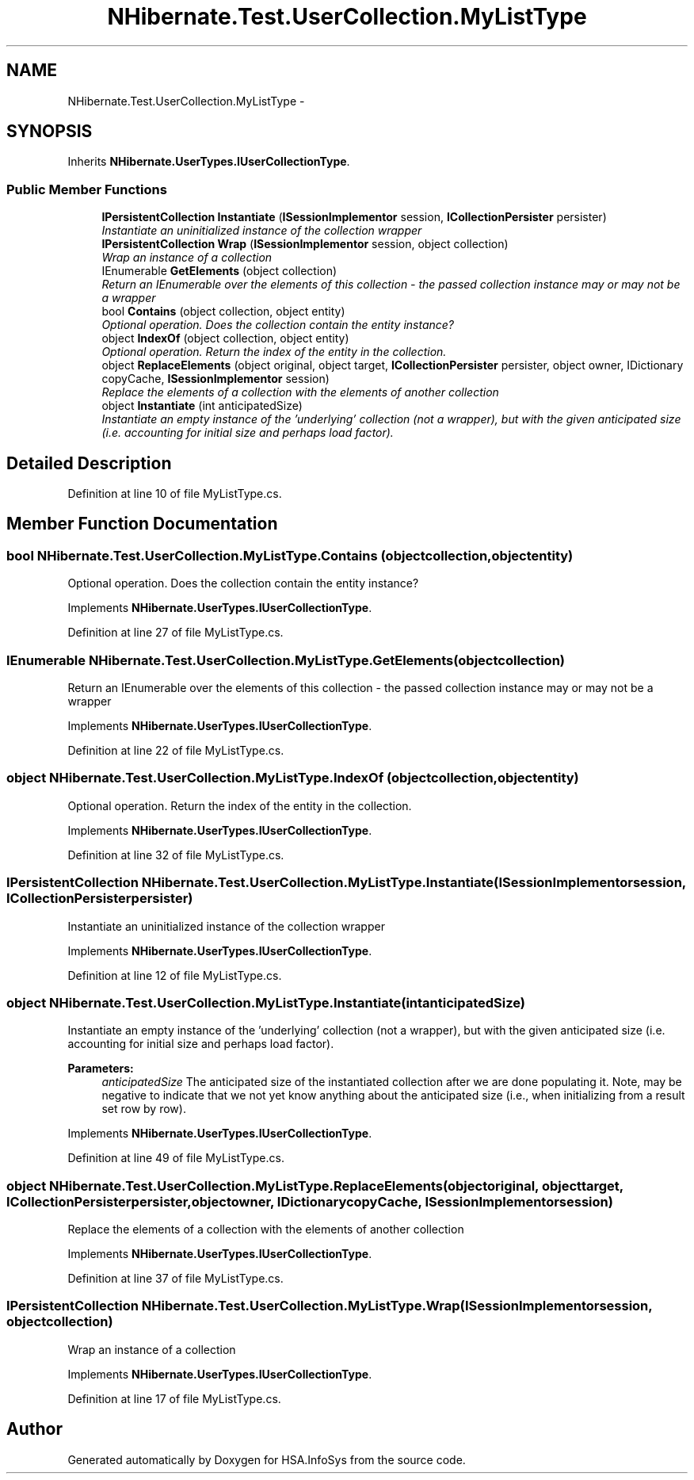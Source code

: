 .TH "NHibernate.Test.UserCollection.MyListType" 3 "Fri Jul 5 2013" "Version 1.0" "HSA.InfoSys" \" -*- nroff -*-
.ad l
.nh
.SH NAME
NHibernate.Test.UserCollection.MyListType \- 
.SH SYNOPSIS
.br
.PP
.PP
Inherits \fBNHibernate\&.UserTypes\&.IUserCollectionType\fP\&.
.SS "Public Member Functions"

.in +1c
.ti -1c
.RI "\fBIPersistentCollection\fP \fBInstantiate\fP (\fBISessionImplementor\fP session, \fBICollectionPersister\fP persister)"
.br
.RI "\fIInstantiate an uninitialized instance of the collection wrapper \fP"
.ti -1c
.RI "\fBIPersistentCollection\fP \fBWrap\fP (\fBISessionImplementor\fP session, object collection)"
.br
.RI "\fIWrap an instance of a collection \fP"
.ti -1c
.RI "IEnumerable \fBGetElements\fP (object collection)"
.br
.RI "\fIReturn an IEnumerable over the elements of this collection - the passed collection instance may or may not be a wrapper \fP"
.ti -1c
.RI "bool \fBContains\fP (object collection, object entity)"
.br
.RI "\fIOptional operation\&. Does the collection contain the entity instance? \fP"
.ti -1c
.RI "object \fBIndexOf\fP (object collection, object entity)"
.br
.RI "\fIOptional operation\&. Return the index of the entity in the collection\&. \fP"
.ti -1c
.RI "object \fBReplaceElements\fP (object original, object target, \fBICollectionPersister\fP persister, object owner, IDictionary copyCache, \fBISessionImplementor\fP session)"
.br
.RI "\fIReplace the elements of a collection with the elements of another collection \fP"
.ti -1c
.RI "object \fBInstantiate\fP (int anticipatedSize)"
.br
.RI "\fIInstantiate an empty instance of the 'underlying' collection (not a wrapper), but with the given anticipated size (i\&.e\&. accounting for initial size and perhaps load factor)\&. \fP"
.in -1c
.SH "Detailed Description"
.PP 
Definition at line 10 of file MyListType\&.cs\&.
.SH "Member Function Documentation"
.PP 
.SS "bool NHibernate\&.Test\&.UserCollection\&.MyListType\&.Contains (objectcollection, objectentity)"

.PP
Optional operation\&. Does the collection contain the entity instance? 
.PP
Implements \fBNHibernate\&.UserTypes\&.IUserCollectionType\fP\&.
.PP
Definition at line 27 of file MyListType\&.cs\&.
.SS "IEnumerable NHibernate\&.Test\&.UserCollection\&.MyListType\&.GetElements (objectcollection)"

.PP
Return an IEnumerable over the elements of this collection - the passed collection instance may or may not be a wrapper 
.PP
Implements \fBNHibernate\&.UserTypes\&.IUserCollectionType\fP\&.
.PP
Definition at line 22 of file MyListType\&.cs\&.
.SS "object NHibernate\&.Test\&.UserCollection\&.MyListType\&.IndexOf (objectcollection, objectentity)"

.PP
Optional operation\&. Return the index of the entity in the collection\&. 
.PP
Implements \fBNHibernate\&.UserTypes\&.IUserCollectionType\fP\&.
.PP
Definition at line 32 of file MyListType\&.cs\&.
.SS "\fBIPersistentCollection\fP NHibernate\&.Test\&.UserCollection\&.MyListType\&.Instantiate (\fBISessionImplementor\fPsession, \fBICollectionPersister\fPpersister)"

.PP
Instantiate an uninitialized instance of the collection wrapper 
.PP
Implements \fBNHibernate\&.UserTypes\&.IUserCollectionType\fP\&.
.PP
Definition at line 12 of file MyListType\&.cs\&.
.SS "object NHibernate\&.Test\&.UserCollection\&.MyListType\&.Instantiate (intanticipatedSize)"

.PP
Instantiate an empty instance of the 'underlying' collection (not a wrapper), but with the given anticipated size (i\&.e\&. accounting for initial size and perhaps load factor)\&. 
.PP
\fBParameters:\fP
.RS 4
\fIanticipatedSize\fP The anticipated size of the instantiated collection after we are done populating it\&. Note, may be negative to indicate that we not yet know anything about the anticipated size (i\&.e\&., when initializing from a result set row by row)\&. 
.RE
.PP

.PP
Implements \fBNHibernate\&.UserTypes\&.IUserCollectionType\fP\&.
.PP
Definition at line 49 of file MyListType\&.cs\&.
.SS "object NHibernate\&.Test\&.UserCollection\&.MyListType\&.ReplaceElements (objectoriginal, objecttarget, \fBICollectionPersister\fPpersister, objectowner, IDictionarycopyCache, \fBISessionImplementor\fPsession)"

.PP
Replace the elements of a collection with the elements of another collection 
.PP
Implements \fBNHibernate\&.UserTypes\&.IUserCollectionType\fP\&.
.PP
Definition at line 37 of file MyListType\&.cs\&.
.SS "\fBIPersistentCollection\fP NHibernate\&.Test\&.UserCollection\&.MyListType\&.Wrap (\fBISessionImplementor\fPsession, objectcollection)"

.PP
Wrap an instance of a collection 
.PP
Implements \fBNHibernate\&.UserTypes\&.IUserCollectionType\fP\&.
.PP
Definition at line 17 of file MyListType\&.cs\&.

.SH "Author"
.PP 
Generated automatically by Doxygen for HSA\&.InfoSys from the source code\&.

